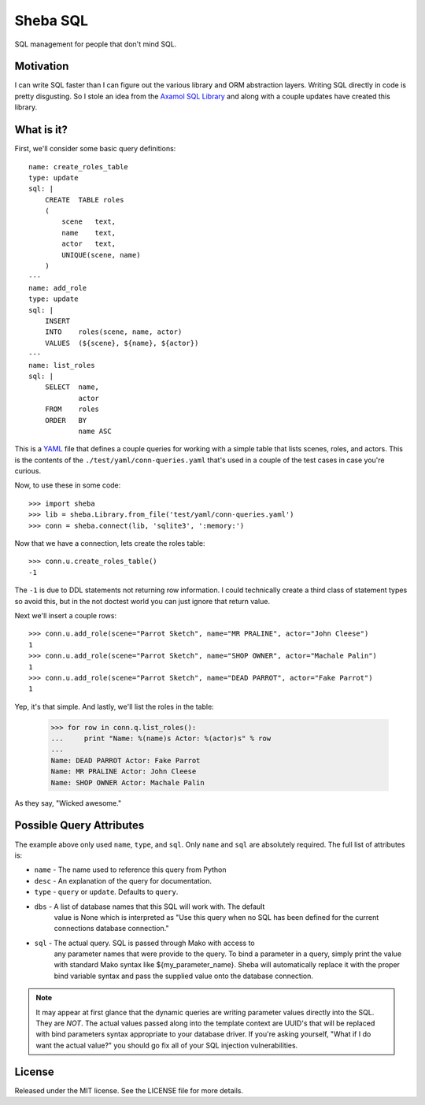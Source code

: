 Sheba SQL
=========

SQL management for people that don't mind SQL.

Motivation
----------

I can write SQL faster than I can figure out the various library and ORM
abstraction layers. Writing SQL directly in code is pretty disgusting. So
I stole an idea from the `Axamol SQL Library`_ and along with a couple updates
have created this library.

What is it?
-----------

First, we'll consider some basic query definitions::

    name: create_roles_table
    type: update
    sql: |
        CREATE  TABLE roles
        (
            scene   text,
            name    text,
            actor   text,
            UNIQUE(scene, name)
        )
    ---
    name: add_role
    type: update
    sql: | 
        INSERT
        INTO    roles(scene, name, actor)
        VALUES  (${scene}, ${name}, ${actor})
    ---
    name: list_roles
    sql: |
        SELECT  name,
                actor
        FROM    roles
        ORDER   BY
                name ASC

This is a YAML_ file that defines a couple queries for working with a simple
table that lists scenes, roles, and actors. This is the contents of the
``./test/yaml/conn-queries.yaml`` that's used in a couple of the test cases
in case you're curious.

Now, to use these in some code::

    >>> import sheba
    >>> lib = sheba.Library.from_file('test/yaml/conn-queries.yaml')
    >>> conn = sheba.connect(lib, 'sqlite3', ':memory:')

Now that we have a connection, lets create the roles table::

    >>> conn.u.create_roles_table()
    -1

The ``-1`` is due to DDL statements not returning row information. I could
technically create a third class of statement types so avoid this, but in
the not doctest world you can just ignore that return value.

Next we'll insert a couple rows::

    >>> conn.u.add_role(scene="Parrot Sketch", name="MR PRALINE", actor="John Cleese")
    1
    >>> conn.u.add_role(scene="Parrot Sketch", name="SHOP OWNER", actor="Machale Palin")
    1
    >>> conn.u.add_role(scene="Parrot Sketch", name="DEAD PARROT", actor="Fake Parrot")
    1

Yep, it's that simple. And lastly, we'll list the roles in the table:

    >>> for row in conn.q.list_roles():
    ...     print "Name: %(name)s Actor: %(actor)s" % row
    ...
    Name: DEAD PARROT Actor: Fake Parrot
    Name: MR PRALINE Actor: John Cleese
    Name: SHOP OWNER Actor: Machale Palin

As they say, "Wicked awesome."

Possible Query Attributes
-------------------------

The example above only used ``name``, ``type``, and ``sql``. Only ``name`` and
``sql`` are absolutely required. The full list of attributes is:

* ``name`` - The name used to reference this query from Python
* ``desc`` - An explanation of the query for documentation.
* ``type`` - ``query`` or ``update``. Defaults to ``query``.
* ``dbs`` - A list of database names that this SQL will work with. The default
            value is None which is interpreted as "Use this query when no SQL
            has been defined for the current connections database connection."
* ``sql`` - The actual query. SQL is passed through Mako with access to
            any parameter names that were provide to the query. To bind
            a parameter in a query, simply print the value with standard
            Mako syntax like ${my_parameter_name}. Sheba will automatically
            replace it with the proper bind variable syntax and pass the
            supplied value onto the database connection.

.. note::

    It may appear at first glance that the dynamic queries are writing
    parameter values directly into the SQL. They are *NOT*. The actual
    values passed along into the template context are UUID's that will
    be replaced with bind parameters syntax appropriate to your database
    driver. If you're asking yourself, "What if I do want the actual value?"
    you should go fix all of your SQL injection vulnerabilities.

License
-------

Released under the MIT license. See the LICENSE file for more details.

.. _`Axamol SQL Library`: http://www.slamb.org/projects/axamol/sql-library/
.. _YAML: http://yaml.org/
